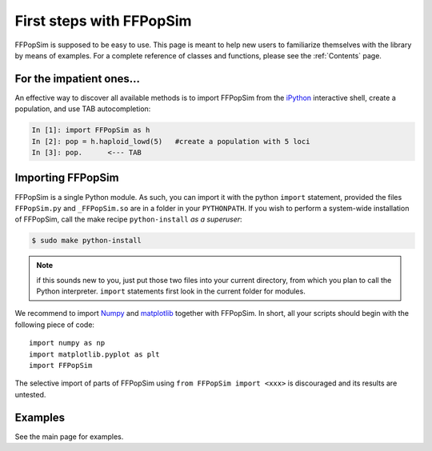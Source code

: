 .. _First steps with FFPopSim:

First steps with FFPopSim
=========================
FFPopSim is supposed to be easy to use. This page is meant to help new users to familiarize themselves with the library by means of examples. For a complete reference of classes and functions, please see the :ref:`Contents` page.

For the impatient ones...
-------------------------
An effective way to discover all available methods is to import FFPopSim from
the iPython_ interactive shell, create a population, and use TAB autocompletion:

.. sourcecode:: ipython

    In [1]: import FFPopSim as h
    In [2]: pop = h.haploid_lowd(5)   #create a population with 5 loci
    In [3]: pop.      <--- TAB

Importing FFPopSim
------------------
FFPopSim is a single Python module. As such, you can import it with the python ``import`` statement,
provided the files ``FFPopSim.py`` and ``_FFPopSim.so`` are in a folder in your ``PYTHONPATH``.
If you wish to perform a system-wide installation of FFPopSim, call the make recipe ``python-install``
*as a superuser*:

.. code-block:: bash

   $ sudo make python-install

.. note:: if this sounds new to you, just put those two files into your current directory, from which
          you plan to call the Python interpreter. ``import`` statements first look in the current
          folder for modules.

We recommend to import Numpy_ and matplotlib_ together with FFPopSim. In short, all your scripts should
begin with the following piece of code::

   import numpy as np
   import matplotlib.pyplot as plt
   import FFPopSim

The selective import of parts of FFPopSim using ``from FFPopSim import <xxx>`` is discouraged and its results
are untested.

Examples
--------
See the main page for examples.


.. _iPython: http://ipython.org/
.. _NumPy: http://numpy.scipy.org/
.. _matplotlib: http://matplotlib.sourceforge.net/
